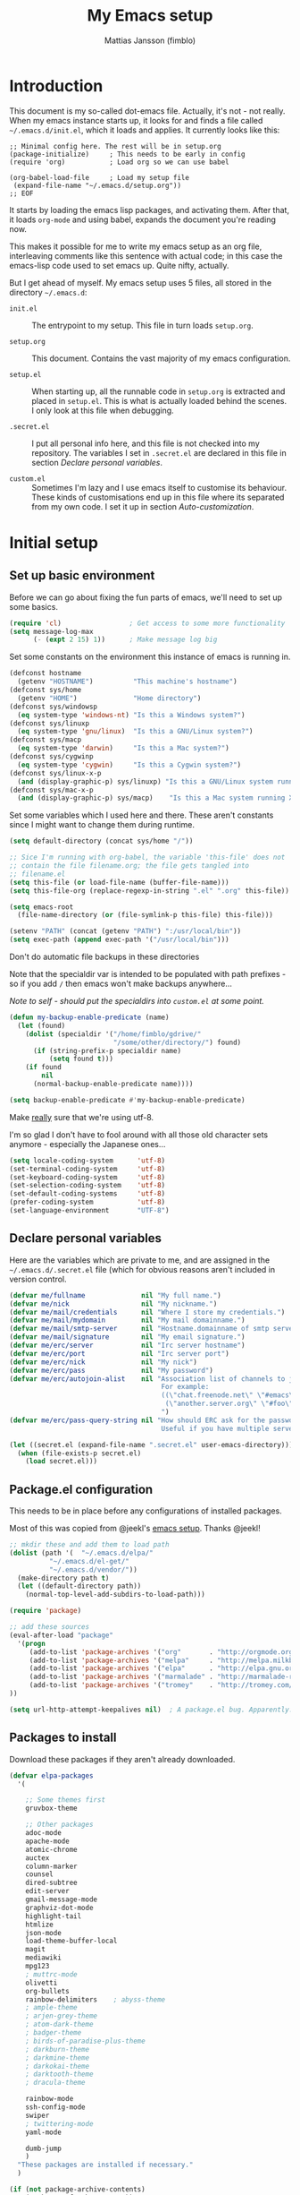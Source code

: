 #+TITLE:      My Emacs setup
#+AUTHOR:     Mattias Jansson (fimblo)
#+EMAIL:      fimblo@yanson.org

#+BEGIN_COMMENT
Not exported

  Starting a line with '<s' followed by tab auto-inserts

  #+BEGIN_SRC 

  #+END_SRC

#+END_COMMENT

* Introduction

  This document is my so-called dot-emacs file. Actually, it's not -
  not really. When my emacs instance starts up, it looks for and finds
  a file called =~/.emacs.d/init.el=, which it loads and applies. It
  currently looks like this:

  #+BEGIN_SRC
    ;; Minimal config here. The rest will be in setup.org
    (package-initialize)	 ; This needs to be early in config
    (require 'org)			 ; Load org so we can use babel

    (org-babel-load-file     ; Load my setup file
     (expand-file-name "~/.emacs.d/setup.org"))
    ;; EOF
  #+END_SRC

  It starts by loading the emacs lisp packages, and activating
  them. After that, it loads =org-mode= and using babel, expands the
  document you're reading now.

  This makes it possible for me to write my emacs setup as an org
  file, interleaving comments like this sentence with actual code; in
  this case the emacs-lisp code used to set emacs up. Quite nifty,
  actually.

  But I get ahead of myself. My emacs setup uses 5 files, all stored
  in the directory =~/.emacs.d=:

  - =init.el= ::

    The entrypoint to my setup. This file in turn loads =setup.org=.

  - =setup.org= ::

    This document. Contains the vast majority of my emacs configuration.

  - =setup.el= ::

    When starting up, all the runnable code in =setup.org= is
    extracted and placed in =setup.el=. This is what is actually
    loaded behind the scenes. I only look at this file when debugging.

  - =.secret.el= ::

    I put all personal info here, and this file is not checked into my
    repository. The variables I set in =.secret.el= are declared in
    this file in section [[Declare personal variables]].

  - =custom.el= ::

    Sometimes I'm lazy and I use emacs itself to customise its
    behaviour. These kinds of customisations end up in this file where
    its separated from my own code. I set it up in section
    [[Auto-customization]].

* Initial setup
** Set up basic environment

   Before we can go about fixing the fun parts of emacs, we'll need to
   set up some basics.

   #+BEGIN_SRC emacs-lisp
     (require 'cl)                 ; Get access to some more functionality
     (setq message-log-max
           (- (expt 2 15) 1))      ; Make message log big
   #+END_SRC

   Set some constants on the environment this instance of emacs is
   running in.

   #+BEGIN_SRC emacs-lisp
     (defconst hostname
       (getenv "HOSTNAME")          "This machine's hostname")
     (defconst sys/home
       (getenv "HOME")              "Home directory")
     (defconst sys/windowsp
       (eq system-type 'windows-nt) "Is this a Windows system?")
     (defconst sys/linuxp
       (eq system-type 'gnu/linux)  "Is this a GNU/Linux system?")
     (defconst sys/macp
       (eq system-type 'darwin)     "Is this a Mac system?")
     (defconst sys/cygwinp
       (eq system-type 'cygwin)     "Is this a Cygwin system?")
     (defconst sys/linux-x-p
       (and (display-graphic-p) sys/linuxp) "Is this a GNU/Linux system running X?")
     (defconst sys/mac-x-p
       (and (display-graphic-p) sys/macp)    "Is this a Mac system running X?")
   #+END_SRC

   Set some variables which I used here and there. These aren't
   constants since I might want to change them during runtime.

   #+BEGIN_SRC emacs-lisp
     (setq default-directory (concat sys/home "/"))

     ;; Sice I'm running with org-babel, the variable 'this-file' does not
     ;; contain the file filename.org; the file gets tangled into
     ;; filename.el
     (setq this-file (or load-file-name (buffer-file-name)))
     (setq this-file-org (replace-regexp-in-string ".el" ".org" this-file))

     (setq emacs-root
       (file-name-directory (or (file-symlink-p this-file) this-file)))

     (setenv "PATH" (concat (getenv "PATH") ":/usr/local/bin"))
     (setq exec-path (append exec-path '("/usr/local/bin")))
   #+END_SRC

   Don't do automatic file backups in these directories

   Note that the specialdir var is intended to be populated with path
   prefixes - so if you add =/= then emacs won't make backups
   anywhere...

   /Note to self - should put the specialdirs into =custom.el= at some point./

   #+BEGIN_SRC emacs-lisp
     (defun my-backup-enable-predicate (name)
       (let (found)
         (dolist (specialdir '("/home/fimblo/gdrive/"
                               "/some/other/directory/") found)
           (if (string-prefix-p specialdir name)
               (setq found t)))
         (if found
             nil
           (normal-backup-enable-predicate name))))

     (setq backup-enable-predicate #'my-backup-enable-predicate)
   #+END_SRC

   Make _really_ sure that we're using utf-8.

   I'm so glad I don't have to fool around with all those old
   character sets anymore - especially the Japanese ones...

   #+BEGIN_SRC emacs-lisp
     (setq locale-coding-system      'utf-8)
     (set-terminal-coding-system     'utf-8)
     (set-keyboard-coding-system     'utf-8)
     (set-selection-coding-system    'utf-8)
     (set-default-coding-systems     'utf-8)
     (prefer-coding-system           'utf-8)
     (set-language-environment       "UTF-8")
   #+END_SRC

** Declare personal variables

   Here are the variables which are private to me, and are assigned in
   the =~/.emacs.d/.secret.el= file (which for obvious reasons aren't
   included in version control.

   #+BEGIN_SRC emacs-lisp
     (defvar me/fullname              nil "My full name.")
     (defvar me/nick                  nil "My nickname.")
     (defvar me/mail/credentials      nil "Where I store my credentials.")
     (defvar me/mail/mydomain         nil "My mail domainname.")
     (defvar me/mail/smtp-server      nil "Hostname.domainname of smtp server.")
     (defvar me/mail/signature        nil "My email signature.")
     (defvar me/erc/server            nil "Irc server hostname")
     (defvar me/erc/port              nil "Irc server port")
     (defvar me/erc/nick              nil "My nick")
     (defvar me/erc/pass              nil "My password")
     (defvar me/erc/autojoin-alist    nil "Association list of channels to join.
                                           For example:
                                           ((\"chat.freenode.net\" \"#emacs\" \"#cooking\")
                                            (\"another.server.org\" \"#foo\" \"#bar\" \"#baz\"))
                                           ")
     (defvar me/erc/pass-query-string nil "How should ERC ask for the password?
                                           Useful if you have multiple servers to connect to.")

     (let ((secret.el (expand-file-name ".secret.el" user-emacs-directory)))
       (when (file-exists-p secret.el)
         (load secret.el)))
   #+END_SRC

** Package.el configuration

   This needs to be in place before any configurations of installed packages.

   Most of this was copied from @jeekl's [[https://github.com/jeekl/dotfiles/blob/master/emacs.d/emacs.org][emacs setup]]. Thanks @jeekl!

   #+BEGIN_SRC emacs-lisp
     ;; mkdir these and add them to load path
     (dolist (path '(  "~/.emacs.d/elpa/"
               "~/.emacs.d/el-get/"
               "~/.emacs.d/vendor/"))
       (make-directory path t)
       (let ((default-directory path))
         (normal-top-level-add-subdirs-to-load-path)))

     (require 'package)

     ;; add these sources
     (eval-after-load "package"
       '(progn
          (add-to-list 'package-archives '("org"       . "http://orgmode.org/elpa/"))
          (add-to-list 'package-archives '("melpa"     . "http://melpa.milkbox.net/packages/"))
          (add-to-list 'package-archives '("elpa"      . "http://elpa.gnu.org/packages/"))
          (add-to-list 'package-archives '("marmalade" . "http://marmalade-repo.org/packages/"))
          (add-to-list 'package-archives '("tromey"    . "http://tromey.com/elpa/"))
     ))

     (setq url-http-attempt-keepalives nil)  ; A package.el bug. Apparently.
   #+END_SRC

** Packages to install

   Download these packages if they aren't already downloaded.

   #+BEGIN_SRC emacs-lisp
     (defvar elpa-packages
       '(

         ;; Some themes first
         gruvbox-theme

         ;; Other packages
         adoc-mode
         apache-mode
         atomic-chrome
         auctex
         column-marker
         counsel
         dired-subtree
         edit-server
         gmail-message-mode
         graphviz-dot-mode
         highlight-tail
         htmlize
         json-mode
         load-theme-buffer-local
         magit
         mediawiki
         mpg123
         ; muttrc-mode
         olivetti
         org-bullets
         rainbow-delimiters    ; abyss-theme
         ; ample-theme
         ; arjen-grey-theme
         ; atom-dark-theme
         ; badger-theme
         ; birds-of-paradise-plus-theme
         ; darkburn-theme
         ; darkmine-theme
         ; darkokai-theme
         ; darktooth-theme
         ; dracula-theme

         rainbow-mode
         ssh-config-mode
         swiper
         ; twittering-mode
         yaml-mode

         dumb-jump
         )
       "These packages are installed if necessary."
       )

     (if (not package-archive-contents)
         (package-refresh-contents))

     (dolist (pkg elpa-packages)
       (when (and (not (package-installed-p pkg))
                (assoc pkg package-archive-contents))
         (package-install pkg)))

     (defun package-list-unaccounted-packages ()
       "Like `package-list-packages', but shows only the packages that
       are installed and are not in `elpa-packages'.  Useful for
       cleaning out unwanted packages."
       (interactive)
       (package-show-package-list
        (remove-if-not (lambda (x) (and (not (memq x elpa-packages))
                        (not (package-built-in-p x))
                        (package-installed-p x)))
                       (mapcar 'car package-archive-contents))))
   #+END_SRC

** Auto-customization

   Move all customization stuff to another file.

   #+BEGIN_SRC emacs-lisp
     (setq custom-file "~/.emacs.d/custom.el")
     (load custom-file 'noerror)
   #+END_SRC

** Emacs server

   The emacs server is useful if you use emacs for many things, and
   you want each session to share buffers and state. Startup time is
   minimal too.

   #+BEGIN_SRC emacs-lisp
     (require 'server)
     (load "server")
     (unless (server-running-p) (server-start))
   #+END_SRC

* UI

  Setting up the User interface so that it works the way /I/ like it.

** Basic look and feel

   Configuration basics.

   #+BEGIN_SRC emacs-lisp
     (setq default-major-mode 'org-mode)     ; default mode is org-mode

     (setq fci-rule-column 80)               ; fill column
     (setq inhibit-startup-message t)        ; no startup message
     (setq initial-scratch-message nil)      ; no *scratch* message
     (setq line-number-mode t)               ; show line number
     (setq column-number-mode t)             ; show current column
     (global-font-lock-mode 1)               ; syntax highlightning ON
     (setq transient-mark-mode t)            ; turn on transient-mark-mode
     (setq indicate-buffer-boundaries t)     ; visually show end of buffer
     (setq-default indicate-empty-lines t)   ; be even more obvious about it
     (setq remove-help-window t)             ; kill completion-window when
                                             ; leaving minibuffer
     (setq insert-default-directory t)       ; get default dir in commands
     (setq enable-local-variables t)         ; enables local variables
     (setq compilation-window-height 10)     ; height of compilation window.
     (setq cursor-type 'bar)                 ; make cursor thin
     (tool-bar-mode -1)
     (menu-bar-mode -1)
     (if (boundp 'fringe-mode) (fringe-mode -1))
     (if (boundp 'scroll-bar-mode) (scroll-bar-mode -1))

     ;; Look and feel for all programming modes
     (add-hook 'prog-mode-hook
               (lambda ()
                 (fringe-mode 1)
                 (linum-mode 1)              ; show line number in margin
                 (hl-line-mode 1)            ; highlight the current line
                 (show-paren-mode t)         ; show matching parens
                 )
               )
   #+END_SRC

** Changes in default behaviour upon user action

   The first section above was how emacs presents things to me. This
   section is how it reacts to some of my commands.

   #+BEGIN_SRC emacs-lisp
     (setq case-fold-search t)              ; ignore case in searches
     (setq compilation-ask-about-save 0)    ; dont ask to save when compiling
     (setq apropos-do-all t)                ; show all funcs/vars in help
     (put 'downcase-region 'disabled nil)   ; allow downcase-region commands
     (put 'upcase-region 'disabled nil)     ; allow downcase-region commands

     (setq next-line-add-newlines t)        ; C-n at eob opens new lines.
     (setq scroll-step 1)                   ; Moving cursor down at bottom
                                            ; scrolls only a single line
   #+END_SRC

   Generally, I don't like programs asking me if I /really/ want to do
   something I just told it to do. And if it must, I want that
   interaction to be as non-intrusive as possible.

   #+BEGIN_SRC emacs-lisp
     (defun my-dummy-ring-bell-function () nil)    ; replace beep with visible bell
     (setq ring-bell-function `my-dummy-ring-bell-function)

     (fset 'yes-or-no-p 'y-or-n-p)                 ; y or n instead of yes or no
     (setq confirm-nonexistent-file-or-buffer nil) ; just open new buffers
     (setq kill-buffer-query-functions             ; dont ask to kill live buffers
           (remq 'process-kill-buffer-query-function
                 kill-buffer-query-functions))
     (put 'eval-expression 'disabled nil)          ; no confirm on eval-expression

   #+END_SRC
** Mouse behaviour

   Get the mouse to work in emacs instances running in a terminal, and
   other mouse configuration.

   #+BEGIN_SRC emacs-lisp
     (xterm-mouse-mode t)                  ; Support mouse in xterms
     (setq mouse-wheel-mode t)             ; support mouse wheel
     (setq mouse-wheel-follow-mouse t)     ; scrolls mouse pointer position, not pointer
   #+END_SRC

** Time display

   Get emacs to display time and date.

   #+BEGIN_SRC emacs-lisp
     (display-time)
     (setq display-time-day-and-date t)
     (setq display-time-24hr-format t)
   #+END_SRC

** Indentation

   Generally, get emacs to indent in multiples of 2 or 4
   spaces. Also - avoid inserting tabs.

   #+BEGIN_SRC emacs-lisp
     (setq standard-indent 2)
     (setq-default indent-tabs-mode nil)
     (setq-default tab-width 4)
     (setq tab-width 4)
     (setq-default tab-stop-list
                   (mapcar #'(lambda (x) (* x 4))
                           (cdr (reverse
                                 (let (value)
                                   (dotimes (number 32 value)
                                     (setq value (cons number value))))))))

     (setq perl-continued-brace-offset -2)
     (setq perl-continued-statement-offset 2)
     (setq perl-indent-level 2)
     (setq perl-label-offset -1)
     (setq sh-basic-offset 2)
     (setq sh-indentation 2)
   #+END_SRC

** Colours, fonts and stuff

   Apparently loading a theme using =load-theme= overlays the new
   theme onto whatever was there before. This might be useful at
   times, but I find it easier when I get exactly the theme I select.

   Anyway, the advice function below makes =load-theme= behave the way I
   like.

   #+BEGIN_SRC emacs-lisp
     (defadvice load-theme (before clear-previous-themes activate)
       "Clear existing theme settings instead of layering them"
       (mapc #'disable-theme custom-enabled-themes))

     (load-theme 'gruvbox)
   #+END_SRC

   For the longest time, I've for some reason enjoyed writing much
   more in traditional word processors like Google Docs, Openoffice,
   MSWord even if I've been an emacs user for decades. I never really
   understood why until I realised that it had to do with the UI. By
   changing the font into something with serifs, and writing in the
   "middle" of the buffer window, I discovered that writing became
   more enjoyable for me in an emacs environment.

   The code block below toggles between prose and code mode.

   /By the way - to use this without modification you'll need the font
   Noto-serif./

   #+BEGIN_SRC emacs-lisp
     (setq f/write-state "nowrite")
     (setq f/face-cookie nil)
     (defun write-toggle ()
       "Toggles write-state of current buffer.

        Write-state defaults to nil, but when activated, does the following:
        - Changes the cursor to a short horizontal line
        - Changes the font to Noto Serif
        - Removes hl-line-mode
        - Activates Olivetti-mode

        Toggling again reverts the changes."

       (interactive)
       (if (string= f/write-state "write")
           (progn
             (message "write-state")
             (setq cursor-type 'bar)
             (variable-pitch-mode 0)
             (face-remap-remove-relative f/face-cookie) ; revert to old face
             (hl-line-mode 1)
             (olivetti-mode -1)
             (setq f/write-state "nowrite"))
         (progn
           (message "not write-state")
           (setq cursor-type '(hbar . 2))
           (variable-pitch-mode 1)
           (setq f/face-cookie              ; when changing face, save old
                 (face-remap-add-relative   ; face in a cookie.
                  'default
                  '(:family "Noto Serif")))
           (hl-line-mode -1)
           (olivetti-mode 1)
           (setq f/write-state "write"))))
   #+END_SRC

   Set the face for comments and for the hl-mode row in prog-modes.

   #+BEGIN_SRC emacs-lisp
     (set-face-attribute font-lock-comment-face nil :slant 'italic)

     (eval-after-load "hl-line"
       '(set-face-attribute 'hl-line nil :background "grey10"))

   #+END_SRC

** External stuff

   How emacs interacts with the world outside of it.

   #+BEGIN_SRC emacs-lisp
     ; default to ssh when tramping
     (setq tramp-default-method "ssh")

     ;; What browser to use?
     (if (eq system-type 'darwin)
         (setq browse-url-browser-function 'browse-url-default-macosx-browser)
       (setq browse-url-browser-function 'browse-url-chromium)
       )

     ;; make scripts executable if they aren't already
     (add-hook 'after-save-hook
               'executable-make-buffer-file-executable-if-script-p)
   #+END_SRC

** Map Suffixes with modes

   Auto-set mode for these file suffixes.

   #+BEGIN_SRC emacs-lisp
     (setq auto-mode-alist
           (append
            (list
             '("\\.xml"                . xml-mode             )
             '("\\.pp"                 . puppet-mode          )
             '("\\.html"               . html-mode            )
             '("\\.xsl"                . xml-mode             )
             '("\\.cmd"                . cmd-mode             )
             '("\\.bat"                . cmd-mode             )
             '("\\.wiki"               . wikipedia-mode       )
             '("\\.org.txt"            . org-mode             )
             '("\\.txt"                . indented-text-mode   )
             '("\\.php"                . php-html-helper-mode )
             '("\\.fvwm2rc"            . shell-script-mode    )
             '("tmp/mutt-"             . message-mode         )
             '("\\.org"                . org-mode             )
             '("\\.asciidoc"           . adoc-mode            )
             '("\\.pm"                 . cperl-mode           )
             '("\\.pl"                 . cperl-mode           ))
            auto-mode-alist))

     ;; and ignore these suffixes when expanding
     (setq completion-ignored-extensions
           '(".o" ".elc" ".class" "java~" ".ps" ".abs" ".mx" ".~jv" ))
   #+END_SRC

   The above works if you only look at the file suffix - but after
   loading, emacs will look at the first line of the file (if
   appropriate) and see if there is a hashbang specifying an
   interpreter. If that interpreter is in =interpreter-mode-alist=, it
   will use the mode specified there.

   Since =perl-mode= is the default, Perl scripts starting with the
   line =#!/bin/bin/perl= will be associated with that despite
   the instructions in =auto-mode-alist=, so we need to add the
   mapping =(perl . cperl-mode)= in the =interpreter-mode-alist=.

   #+BEGIN_SRC emacs-lisp
     (add-to-list 'interpreter-mode-alist '("perl" . cperl-mode))
   #+END_SRC

** Display lambda symbol

   In python, emacs-lisp and org-mode, replace all instances of the
   string 'lambda' with the character λ.

   Not only is this pretty, it saves some space on the screen :)

   #+BEGIN_SRC emacs-lisp
     ;; courtesy of stefan monnier on c.l.l
     (defun sm-lambda-mode-hook ()
       (font-lock-add-keywords
        nil `(("\\<lambda\\>"
               (0 (progn (compose-region (match-beginning 0) (match-end 0)
                                         ,(make-char 'greek-iso8859-7 107))
                         nil))))))
     (add-hook 'python-mode-hook 'sm-lambda-mode-hook)
     (add-hook 'emacs-lisp-mode-hook 'sm-lambda-mode-hook)
     (add-hook 'org-mode-hook 'sm-lambda-mode-hook)
   #+END_SRC

* Modes
** CUA-mode
   Cua-mode is normally used to make emacs act more like Windows
   (control-c to copy, etc). I use a subset so that I can use
   Cua-mode's nice rectangle functions in addition to the normal ones.

   Cua's global-mark is really cool. This is what it says in the manual:

   #+begin_quote
     CUA mode also has a global mark feature which allows easy moving and
     copying of text between buffers. Use C-S-<SPC> to toggle the global
     mark on and off. When the global mark is on, all text that you kill or
     copy is automatically inserted at the global mark, and text you type
     is inserted at the global mark rather than at the current position.
   #+end_quote

   Really useful for copying text from one buffer to another.

   #+BEGIN_SRC emacs-lisp
     (cua-mode t)
     (setq cua-enable-cua-keys nil)               ; go with cua, but without c-x/v/c et al
     (setq shift-select-mode nil)                 ; do not select text when moving with shift.
     (setq cua-delete-selection nil)              ; dont kill selections on keypress
     (setq cua-enable-cursor-indications t)       ; customize cursor color

     (setq cua-normal-cursor-color "white")
     ;; if Buffer is...
     ;;(setq cua-normal-cursor-color "#15FF00")     ; R/W, then cursor is green
     ;;(setq cua-read-only-cursor-color "purple1")  ; R/O, then cursor is purple
     ;;(setq cua-overwrite-cursor-color "red")      ; in Overwrite mode, cursor is red
     ;;(setq cua-global-mark-cursor-color "yellow") ; in Global mark mode, cursor is yellow

   #+END_SRC

** Dired-mode
*** Order to display files

    In dired-mode, show directories first, then regular files. Dotfiles
    before non-dotfiles. Also, open dired-mode in the simple
    view. Toggle between simple and detailed view using =(=.

    #+BEGIN_SRC emacs-lisp
      (setq dired-listing-switches "-aFhlv --group-directories-first")
      (add-hook 'dired-mode-hook
                (lambda () (dired-hide-details-mode 1)))
    #+END_SRC

    This function makes it easy to toggle between showing dotfiles and
    hiding them. I bound it in a section a bit further below to =.=.

    #+BEGIN_SRC emacs-lisp
      (defvar f/dired-dotfiles-shown t "helper var for dired-dotfiles-toggle function." )
      (defun dired-dotfiles-toggle ()
        "Toggle for displaying or hiding hidden files."

        (interactive)
        (setq f/dired-dotfiles-shown
              (if f/dired-dotfiles-shown
                  (progn
                    (dired-sort-other "-Fhlv --group-directories-first")
                    nil)
                (progn
                  (dired-sort-other "-aFhlv --group-directories-first")
                  t)
                )
              )
        )
    #+END_SRC

*** Wdired modifications

    Enable changing permissions and creating directories using a =/= in
    the filename in writable dired-mode (wdired).

    By the way, use =C-x C-q= to enter wdired, and =C-c C-c= to exit.

    #+BEGIN_SRC emacs-lisp
      (setq wdired-allow-to-change-permissions t)
      (setq wdired-create-parent-directories t)
    #+END_SRC

*** Dired keybindings

    When your cursor is on a directory and you press =i=,
    =dired-maybe-insert-subdir= is called. It adds the subdirectory at
    the bottom of the buffer. Though this is useful, Dired-subtree is
    better - it adds the subdir directly under the dir you opened,
    indented a bit.

    Use =<tab>= to expand a dir, and =<tab>= again to close it. If
    you've moved your cursor into the contents of the dir, then
    =shift-tab= will close it for you.

    #+BEGIN_SRC emacs-lisp
      (eval-after-load "dired"
        '(progn
           (define-key dired-mode-map (kbd "<tab>") 'dired-subtree-toggle)
           (define-key dired-mode-map (kbd "<backtab>") 'dired-subtree-remove)
           (define-key dired-mode-map (kbd ".") 'dired-dotfiles-toggle)
           )
        )
    #+END_SRC

** Cperl-mode
*** Some hairy cperl settings

    Cperl-mode has more useful features than plain Perl-mode. Since
    Perl-mode is autoloaded when opening files with perl suffixes, we
    begin below by replacing perl-mode with cperl-mode.

    I mentioned lots of useful features right? To turn most of them on,
    set =cperl-hairy= to =t=. But this turns _all_ of the bells and
    whistles on, so instead I activate only the stuff I want.

    - =cperl-electric-parens= ::

      Setting this to =t=, I get auto-complete of the following paired
      symbols: =({[]})= and in special cases, like in the following code,
      the =<>= too.

    - =cperl-electric-keywords= ::

      If set to =t= some keywords get auto-expanded. E.g. =if=, =while=, =for=,
      =unless=, =until=.

    - =cperl-electric-linefeed= ::

      If set to =t=, hitting =C-j= inside of, say, the inner
      conditional parens will place the cursor inside the curly
      brackets with the right indentation.

    #+BEGIN_SRC emacs-lisp
      (defalias 'perl-mode 'cperl-mode)
      ;;(setq cperl-hairy t)
      (setq cperl-electric-parens t)
      (setq cperl-electric-keywords t)
      (setq cperl-electric-linefeed t)
    #+END_SRC

*** Cperl-hooks

    Next, a cperl hook to set some stuff up.

    - The first one is a keybinding which inserts a fat comma on
      =M-,=.

    - The second autoloads =flymake-mode= when cperl is loaded.

    - Lastly, =cperl-mode= has quite aggressive syntax-highlighting,
      and its face for arrays and hashes are kind of ugly. Here I
      change it so it's slanted, unbolded and coloured.

    #+BEGIN_SRC emacs-lisp
    (add-hook 'cperl-mode-hook
              (lambda () (progn
                      (local-set-key (kbd "M-,") 'insert-fat-comma)
                      (flymake-mode)

                      (set-face-italic 'cperl-array-face t)
                      (set-face-bold 'cperl-array-face nil)
                      (set-face-foreground 'cperl-array-face "yellow")
                      (set-face-background 'cperl-array-face nil)
                      (set-face-italic 'cperl-hash-face t)
                      (set-face-bold 'cperl-hash-face nil)
                      (set-face-foreground 'cperl-hash-face "red")
                      (set-face-background 'cperl-hash-face nil)
                      )
                )
              )
    #+END_SRC

** Org-mode

   I love org-mode, even if I only use a fraction of its capabilities.

   #+BEGIN_SRC emacs-lisp
     (require 'org-install)
     (setq org-startup-indented t)
     (setq org-src-tab-acts-natively t)
     (setq org-edit-src-content-indentation 2)
     (setq org-log-done 'time)
     (setq org-directory (concat sys/home "/notes/"))
     (make-directory org-directory 1)
     (setq org-default-notes-file (concat org-directory "/notes.org"))
     (add-hook 'org-mode-hook
               (lambda ()
                 (visual-line-mode)
                 (flyspell-mode)
                 (auto-fill-mode -1)))
   #+END_SRC

*** Org-babel
   #+BEGIN_SRC emacs-lisp
     (setq org-src-fontify-natively t)
     (setq org-hide-leading-stars t)       ; remove leading stars in org-mode
     (setq org-src-tab-acts-natively t)
     (setq org-edit-src-content-indentation 0)
     (setq org-fontify-whole-heading-line t)
     (defun org-font-lock-ensure ()  ; This is apparently a bugfix. (?)
       (font-lock-fontify-buffer))

     (setq org-bullets-bullet-list '("◉" "○")) ; make bullets prettier
     (setq org-bullets 1)                  ; activate said pretty bullets

   #+END_SRC

** Visual-line-mode

   Make it easy to set margin on visual-line-mode regardless of frame
   size.

   #+BEGIN_SRC emacs-lisp
     (defvar visual-wrap-column nil)
     (defun set-visual-wrap-column (new-wrap-column &optional buffer)
       "Force visual line wrap at NEW-WRAP-COLUMN in BUFFER (defaults
         to current buffer) by setting the right-hand margin on every
         window that displays BUFFER.  A value of NIL or 0 for
         NEW-WRAP-COLUMN disables this behavior."
       (interactive (list (read-number "New visual wrap column, 0 to disable: " (or visual-wrap-column fill-column 0))))
       (if (and (numberp new-wrap-column)
                (zerop new-wrap-column))
           (setq new-wrap-column nil))
       (with-current-buffer (or buffer (current-buffer))
         (visual-line-mode t)
         (set (make-local-variable 'visual-wrap-column) new-wrap-column)
         (add-hook 'window-configuration-change-hook 'update-visual-wrap-column nil t)
         (let ((windows (get-buffer-window-list)))
           (while windows
             (when (window-live-p (car windows))
               (with-selected-window (car windows)
                 (update-visual-wrap-column)))
             (setq windows (cdr windows))))))
     (defun update-visual-wrap-column ()
       (if (not visual-wrap-column)
           (set-window-margins nil nil)
         (let* ((current-margins (window-margins))
                (right-margin (or (cdr current-margins) 0))
                (current-width (window-width))
                (current-available (+ current-width right-margin)))
           (if (<= current-available visual-wrap-column)
               (set-window-margins nil (car current-margins))
             (set-window-margins nil (car current-margins)
                                 (- current-available visual-wrap-column))))))
   #+END_SRC

** Flyspell-mode

   Spell-checker for emacs.

   #+BEGIN_SRC emacs-lisp
     (setq ispell-program-name "aspell")
     (setq flyspell-mark-duplications-flag nil)
     (setq flyspell-consider-dash-as-word-delimiter-flag t)
   #+END_SRC

** Comint-mode

   =Comint-mode= is essential for emacs to interact with another
   process - like the shell, or a database user interface (sqsh, isql,
   etc).

   #+BEGIN_SRC emacs-lisp
     (ansi-color-for-comint-mode-on)         ; interpret and use ansi color codes in shell output windows
     (custom-set-variables
      '(comint-scroll-to-bottom-on-input t)  ; always insert at the bottom
      '(comint-scroll-to-bottom-on-output t) ; always add output at the bottom
      '(comint-scroll-show-maximum-output t) ; scroll to show max possible output
      '(comint-completion-autolist t)        ; show completion list when ambiguous
      '(comint-input-ignoredups t)           ; no duplicates in command history
      '(comint-completion-addsuffix t)       ; insert space/slash after file completion
      )
   #+END_SRC

** Swiper, Ivy and Counsel

   For about six months, I tried Ido-mode and icomplete-mode, and
   somehow they often made me feel more frustrated than helped. I was
   introduced to Swiper and friends at an emacs-meetup, and will give
   it a try for a while.

   #+BEGIN_SRC emacs-lisp
     (ivy-mode 1)
     (setq ivy-use-virtual-buffers t)
     (setq enable-recursive-minibuffers t)
     (global-set-key "\C-s" 'swiper)
     (global-set-key (kbd "C-c C-r") 'ivy-resume)
     (global-set-key (kbd "<f6>") 'ivy-resume)
     (global-set-key (kbd "M-x") 'counsel-M-x)
     (global-set-key (kbd "C-x C-f") 'counsel-find-file)
     (global-set-key (kbd "<f1> f") 'counsel-describe-function)
     (global-set-key (kbd "<f1> v") 'counsel-describe-variable)
     (global-set-key (kbd "<f1> l") 'counsel-find-library)
     (global-set-key (kbd "<f2> i") 'counsel-info-lookup-symbol)
     (global-set-key (kbd "<f2> u") 'counsel-unicode-char)
     (global-set-key (kbd "C-c g") 'counsel-git)
     (global-set-key (kbd "C-c j") 'counsel-git-grep)
     (define-key minibuffer-local-map (kbd "C-r") 'counsel-minibuffer-history)
     ;(global-set-key (kbd "C-x l") 'counsel-locate)
     ;(global-set-key (kbd "C-c k") 'counsel-ag)

   #+END_SRC

** DNS-mode

   A decade or so ago, I manually edited dns zone files a lot, and I
   made frequent use of the $INCLUDE directive - meaning most dns zone
   files didn't have a SOA post to increment. This resulted in an
   error when saving.

   I wrote this piece of advice to avoid this problem.

   #+BEGIN_SRC emacs-lisp
     (defadvice dns-mode-soa-maybe-increment-serial (before maybe-set-increment)
       "if there is a dns soa post, increment it. Otherwise, just save"
       (save-excursion
         (beginning-of-buffer)
         (message "dns-mode-soa-auto-increment-serial %s"
                  (setq dns-mode-soa-auto-increment-serial
                        (and (search-forward-regexp "IN[ ''\t'']+SOA" nil t)
                             (not (search-forward-regexp "@SERIAL@" nil t)))
                        )
                  )
         )
       )

     (ad-activate 'dns-mode-soa-maybe-increment-serial)
   #+END_SRC

** Ibuffer-mode

   A nice list-buffer replacement.

   #+BEGIN_SRC emacs-lisp
     (require 'ibuffer)

     ;; Don't show empty filter groups - they clutter the buffer
     (setq ibuffer-show-empty-filter-groups nil)

     (setq ibuffer-saved-filter-groups
           (quote (("default"
                    ("Dired"
                     (and (mode . dired-mode)
                          (not (filename . "ssh:"))))

                    ("Remote" (filename . "ssh:"))

                    ("Projects"
                     (and (filename . "wc/")
                          (not (or (name . "magit-diff:")
                                   (name . "magit-process:")
                                   (name . "magit:")
                                   (mode . magit-mode)))))
                    ("Dropbox" (filename . "Dropbox/"))
                    ("Shell" (or (mode . term-mode)
                                 (mode . eshell-mode)))
                    ("Org" (mode . org-mode))
                    ("Emacs lisp" (mode . emacs-lisp-mode))
                    ("Perl" (or
                             (mode . cperl-mode)
                             (mode . perl-mode)))
                    ("Mail" (or
                             (mode . message-mode)
                             (mode . mail-mode)
                             (mode . mutt-mode)))
                    ("Magit"
                     (or (name . "magit-diff:")
                         (name . "magit-process:")
                         (name . "magit:")
                         (mode . magit-mode))
                     )))))

     (add-hook 'ibuffer-mode-hook
               (lambda ()
                 (ibuffer-switch-to-saved-filter-groups "default")))
     (setq ibuffer-default-sorting-mode 'major-mode)
   #+END_SRC

** Erc-mode

   I don't use IRC as much nowadays, but used this config when I did.

   #+BEGIN_SRC emacs-lisp
     ;; set a max-size to a irc buffer...
     (setq erc-max-buffer-size 20000)

     ;; Make erc prompt show channelname.
     (setq erc-prompt
           (lambda ()
             (if (and (boundp 'erc-default-recipients) (erc-default-target))
                 (erc-propertize (concat (erc-default-target) ">")
                                 'read-only t 'rear-nonsticky t 'front-nonsticky t)
               (erc-propertize (concat "ERC>")
                               'read-only t 'rear-nonsticky t 'front-nonsticky t))))

     (defun start-irc ()
       "Connect to IRC."
       (interactive)
       (require 'erc)
       (erc-ssl
        :server me/erc/server
        :port me/erc/port
        :nick me/erc/nick
        :password me/erc/pass ; (read-passwd me/erc/pass-query-string)
        :full-name me/fullname)
       (setq erc-autojoin-channels-alist me/erc/autojoin-alist)
     )
   #+END_SRC

** Longlines-mode
   #+BEGIN_SRC emacs-lisp
     (add-hook 'longlines-mode-hook
               (lambda()
                 (auto-fill-mode -1)
                 (longlines-show-hard-newlines)))
   #+END_SRC

** Adoc-mode-hook

   For reading asciidoc files.

   #+BEGIN_SRC emacs-lisp
     (add-hook 'adoc-mode-hook
               (lambda()
                 (auto-fill-mode -1)
                 (visual-line-mode)))
   #+END_SRC

** Python-mode
   #+BEGIN_SRC emacs-lisp
     (add-hook 'python-mode-hook
               (lambda()
                 (cond ((eq buffer-file-number nil)
                        (progn (interactive)
                               (goto-line 1)
                               (insert "#!/usr/bin/env python\n")
                               (insert "# -*- tab-width: 4 -*-\n")
                               )))))

   #+END_SRC

** Java-mode
   #+BEGIN_SRC emacs-lisp
     (defun my-java-mode-hook ()
       (c-add-style
        "my-java"
        '("java"
          (c-basic-offset . 2)))
       (c-set-style "my-java"))
     (add-hook 'java-mode-hook 'my-java-mode-hook)
   #+END_SRC

** Atomic-chrome

   A nifty tool which enables me to edit text areas in google chrome
   inside of an emacs frame. To get this to work, make sure you
   install [[https://chrome.google.com/webstore/detail/atomic-chrome/lhaoghhllmiaaagaffababmkdllgfcmc][the Atomic-chrome extension]] for Google chrome. Apparently
   there's another extension you could use for firefox too.

   #+BEGIN_SRC emacs-lisp
     (require 'atomic-chrome)
     (atomic-chrome-start-server)
     (setq atomic-chrome-buffer-open-style 'frame)
     (setq atomic-chrome-extension-type-list '(atomic-chrome))
     ;;(setq atomic-chrome-default-major-mode 'markdown-mode)
   #+END_SRC

** Mail and Mutt mode
*** Basics

    First some settings to get mail to work.

   #+BEGIN_SRC emacs-lisp

   (require 'smtpmail)
   (require 'starttls)

   ;;(setq smtpmail-auth-credentials '(("smtp.gmail.com" 25 "USERNAME" "PASSWORD")))
   ;;(setq smtpmail-debug-info t)
   (setq message-send-mail-function 'smtpmail-send-it)
   (setq send-mail-function 'smtpmail-send-it)
   (setq smtpmail-debug-info t)
   (setq mail-host-address me/mail/mydomain)
   (setq smtpmail-local-domain me/mail/mydomain)
   (setq smtpmail-sendto-domain me/mail/mydomain)
   (setq smtpmail-smtp-server me/mail/smtp-server)
   (setq smtpmail-auth-credentials me/mail/credentials)
   (setq smtpmail-smtp-service 587)
   (setq smtpmail-warn-about-unknown-extensions t)
   (setq starttls-extra-arguments nil)
   (setq starttls-use-gnutls t)
   (setq user-full-name me/fullname)
   (setq mail-default-headers
         (concat
          "CC:\n"
          "BCC:\n"
          "X-RefLink: http://tinyurl.com/bprfeg\n"
          "User-Agent: " (mapconcat 'identity (subseq (split-string (emacs-version) " ") 0 3) " ") "\n"
           ))
   (setq mail-signature me/mail/signature)
   #+END_SRC

*** Good to know

   Oh and before I forget - when I flub my password, use the following
   to drop all credentials.

   #+BEGIN_SRC
        M-x auth-source-forget-all-cached
   #+END_SRC

*** Mail hook
   A hook to set things up nicely for mutt.

   #+BEGIN_SRC emacs-lisp
     (defun my-mutt-mode-hook ()
       (visual-line-mode)
       (orgstruct-mode)
       )
     (add-hook 'message-mode-hook 'my-mutt-mode-hook)

     (add-hook 'mail-mode-hook
               '(lambda ()
                  (define-key mail-mode-map "\C-c\C-w" 'message-replace-sig)
                  ))
   #+END_SRC

** Hooks with no particular home
   Finally, a bunch of small hooks for various modes.

   #+BEGIN_SRC emacs-lisp
     (add-hook 'css-mode-hook 'hexcolour-add-to-font-lock)
     (add-hook 'html-helper-mode-hook 'hexcolour-add-to-font-lock)
     (add-hook 'html-mode-hook 'hexcolour-add-to-font-lock)
     (add-hook 'text-mode-hook 'visual-line-mode)
   #+END_SRC

* Interactive functions

  Here's a bunch of functions, some of them written by me, most by
  other people.

** Set frame title bar

   Create a reasonable titlebar for emacs, which works on both windows
   and unix. Note: assumes =HOSTNAME= is exported.

   #+BEGIN_SRC emacs-lisp
     (defun create_title_format (user host)
       "Creates a window title string which works for both win and unix"
       (interactive)
       (list (getenv user) "@" (getenv host) ":"
             '(:eval
               (if buffer-file-name
                   (replace-regexp-in-string
                    sys/home
                    "~"
                    (buffer-file-name))
                 (buffer-name))))
       )

     ;; Set window and icon title.
     (if (eq system-type 'windows-nt)
         (setq frame-title-format (create_title_format "USERNAME" "COMPUTERNAME"))
       (setq frame-title-format (create_title_format "USER" "HOSTNAME")))
   #+END_SRC

** Buffer navigation functions

   This function has been really useful for me, since I often find
   myself wanting to jot something down in some trash buffer.

   #+BEGIN_SRC emacs-lisp
     (defun switch-to-scratch ()
       "Switch to scratch buffer. Create one in `emacs-lisp-mode' if not exists."
       (interactive)
       (let ((previous (get-buffer "*scratch*")))
         (switch-to-buffer "*scratch*")
         ;; don't change current mode
         (unless previous (emacs-lisp-mode))))
   #+END_SRC

   Until lately, my emacs configuration was in
   =~/.emacs-stuff/dot.emacs.el= which I symlinked to from
   =~/.emacs.el=. Up until then (1992-2018), this function pointed at
   this file, which was opened upon invocation.  Since switching to
   [[https://justin.abrah.ms/emacs/literate_programming.html][literal]] emacs configuration using =org-babel=, I've modified it a
   bit so that it opens =~/.emacs.d= and moves the pointer to
   =setup.org=, which I open most often.

   The function name isn't really correct anymore since it actually
   doesn't open the file, but call me melodramatic - this name reminds
   me of those other times. :)

   #+BEGIN_SRC emacs-lisp
     (defun open-dot-emacs ()
       "Opens my main emacs configuration file."
       (interactive)
       (find-file emacs-root)
       (search-forward (concat (file-name-base this-file-org)
                               (file-name-extension this-file-org t)))
       )
   #+END_SRC

   Ansi-term, when invoked, normally starts by asking which shell I
   want. Since I go with =/bin/bash=, and I can have multiple
   ansi-term sessions running simultaneously on different machines or
   for different purposes, I replaced the query for what shell I want
   with a name for the ansi-term buffer.

   #+BEGIN_SRC emacs-lisp
     (defun my-ansi-term()
       "Starts an ansi-term with optional buffer name"

       (interactive)
       (let (string)
         (setq string
               (read-from-minibuffer
                "Enter terminal buffer name: "
                "ansi-term"))
         (ansi-term "/bin/bash" string)
         )
       )
   #+END_SRC

** DNS-related functions

   The functions generate-ptr-records and sort-A-records were really
   useful for me back when I managed Spotify's DNS manually in the
   bad-old-days (which were in fact really good old days despite
   having to deal with our chaos that was DNS :))

   #+BEGIN_SRC emacs-lisp
     (defun generate-ptr-records (start-pos end-pos)
       "Finds DNS A-records in region, and for each one, creates a PTR
        record in a temporary buffer.

        The PTR posts are sorted into sections by domainname.

        If no region was set, finds all A-records from point to end of
        buffer."

       (interactive "r")
       (let (origin            ; to make the hostname a fqdn
             rgx               ; ugly regex matching an A-record

             hostname          ; one hostname
             ip                ; one IPv4 address
             oct-list          ; each IPv4 octet in a list
             first-octets      ; 'aaa.bbb.ccc'
             last-octet        ; 'ddd'
             comment           ; optional comment, if any

             ptr-rec           ; one generated PTR record
             list-of-ptr-recs  ; PTR records with first 3 octets in common
             ptr-hash          ; key first 3 octets, value list-of-ptr-recs
             )

         ;; if no region was set, work from point to end-of-buffer.
         (setq end-pos (if (= (point) (mark)) (end-of-buffer)))

         ;; Bring point to beginning of region if selection was made from
         ;; upper part of the buffer to the end.
         (if (> (point) (mark)) (exchange-point-and-mark))

         ;; Pads string to three chars
         (defun pad-octet (octet)
           (if (= (length octet) 3)
               octet
             (pad-octet (concat octet " "))))

         ;; Read Origin from minibuffer
         (setq origin
               (read-from-minibuffer
                "Enter $ORIGIN: "
                (chomp (shell-command-to-string (concat "hostname -d")))))
         (setq origin (if (string= (substring origin -1) ".") ; make fqdn
                          origin                              ; if not fqdn
                        (concat origin ".")))

         ;; Regexp matching an A-record with optional comment
         (setq rgx
               (concat
                ;; hostname part
                "^\\([[:alnum:]\.-]+\\)"
                ".*?"

                ;; followed by A
                "[ ''\t'']A[ ''\t'']+"
                ".*?"

                ;; followed by (very) loose definition of an ip address
                "\\([[:digit:]]+\.[[:digit:]]+\.[[:digit:]]+\.[[:digit:]]+\\)"

                ;; followed by an optional comment
                ".*?\\(;.*?\\)?$"))

         ;; Walk through region, picking up all A-records and putting them
         ;; into a hash, using first three octets as key
         (setq ptr-hash (make-hash-table :test 'equal))
         (while (search-forward-regexp rgx end-pos 1)
           (setq hostname (match-string 1))
           (setq ip (match-string 2))
           (setq comment (if (null (match-string 3)) "" (match-string 3)))

           (setq oct-list (split-string ip "\\."))
           (setq first-octets (mapconcat
                               (lambda (x) x)
                               (nreverse (cons "IN-ADDR.ARPA." (butlast oct-list 1)))
                               "."))
           (setq last-octet (nth 3 oct-list))

           ;; create a PTR record
           (setq ptr-rec (concat (pad-octet last-octet)
                                 "  IN  PTR  "
                                 hostname "." origin
                                 " " comment))

           ;; put the PTR record into the correct list
           (setq list-of-ptr-recs (gethash first-octets ptr-hash))
           (setq list-of-ptr-recs
                 (if (null list-of-ptr-recs)
                     (list ptr-rec)
                   (cons ptr-rec list-of-ptr-recs)))

           ;; put the list
           (puthash first-octets list-of-ptr-recs ptr-hash)
           )

         (with-output-to-temp-buffer "ptr-records"
           (maphash
            (lambda (k v)
              (princ (format "\n$ORIGIN %s\n" k))
              (setq v (sort v (lambda (a b)
                                (< (string-to-number (car (split-string a " ")))
                                   (string-to-number (car (split-string b " ")))))))
              (while (not (null v))
                (princ (format "%s\n" (pop v)))
                )
              )
            ptr-hash)
           )
         )
       )

     (defun sort-A-records (start-pos end-pos)
       "Given a DNS buffer containing a bunch of A-records, this
     function finds all records inside a region and sorts them by ip
     address. The output is placed in a temporary buffer called
     'sorted-ips'.

     Todo someday: support the GENERATE directive"
       (interactive "r")

       ;; --------------------------------------------------
       ;; Helper functions
       (defun eq-octet (a b index)
         (= (string-to-number (nth index a))
            (string-to-number (nth index b))))

       (defun lt-octet (a b index)
         (< (string-to-number (nth index a))
            (string-to-number (nth index b))))

       (defun sort-hash-by-ip (hashtable)
         (let (mylist)
           (setq mylist         ;; Create a list of ip-hostname pairs
                 (let (mylist)
                   (maphash
                    (lambda (kk vv)
                      (setq mylist (cons (list kk vv) mylist))) hashtable)
                   mylist
                   ))
           (sort mylist         ;; sort them by ip
                 (lambda (y z)
                   (setq y (split-string  (car y) "\\."))
                   (setq z (split-string  (car z) "\\."))

                   (if (eq-octet y z 0)
                       (if (eq-octet y z 1)
                           (if (eq-octet y z 2)
                               (lt-octet y z 3)
                             (lt-octet y z 2))
                         (lt-octet y z 1))
                     (lt-octet y z 0))
                   )
                 )
           )
         )

       ;; --------------------------------------------------
       ;; Main body starts here
       (let (iphash)
         ;; create hash
         (setq iphash (make-hash-table :test 'equal))

         ;; if no region selected, just grab all A-records from point.
         (setq end-pos (if (= (point) (mark)) (end-of-buffer)))
         (if (> (point) (mark)) (exchange-point-and-mark))

         (while (search-forward-regexp
                 "^\\([[:alnum:]\.-]+\\).*?[ ''\t'']A[ ''\t'']+.*?\\([[:digit:]]+\.[[:digit:]]+\.[[:digit:]]+\.[[:digit:]]+\\)" end-pos 1)
           (puthash (match-string 2) (match-string 1) iphash)
           )

         (with-output-to-temp-buffer "sorted-ips"
           (let (item mylist)
             (setq mylist (sort-hash-by-ip iphash))
             (while (setq item (pop mylist))
               (princ (format "%s\t%s\n" (car item) (cadr item)))
               )
             )
           )
         )
       )
   #+END_SRC

** Mail helper functions

   Gmail messed everything up.

   Prior to 2009, I had my own mail server, synced all my mail to my
   local machine using offlineimap. I read email using mutt-ng and
   composed email in emacs. Often, I also sent email directly from
   emacs.

   This worked flawlessly for me - I configured everything just the
   way I wanted it, and it was sweeeet. Mass mailing a long list of
   people with payloads which were all slightly different? No
   problem. Using GPG for people who understood what it was, but not
   others? Simple. Emailing someone a IRC transcript or code with just
   a few keystrokes? Wonderfully quick.

   Then came Gmail. With lots of storage. And a powerful search
   engine. And how they /almost/ email threads to work quite well (but
   not as well as in mutt). And how they used some vim and emacs
   navigation keybindings. And all of this without having to worry
   about maintaining my mail server...

   Ultimately, I couldn't resist the change. I moved everything to
   Google, and though I'm still concerned about my privacy,
   convenience is.. well, convenient.

   So.

   These functions are from before 2009, and I'm not 100% sure that
   bitrot hasn't set in.

   #+BEGIN_SRC emacs-lisp
     (defun random-quote ()
       "Gets a random quote"
       (load "fimblo-quotes" nil t)
       (aref fimblo-quotes
             (random (- (length fimblo-quotes) 1)))
       )

     (defun generate-sig ()
      (with-temp-buffer
        (insert (random-quote))
        (goto-char (point-min))
        (fill-paragraph)
        (insert (concat
                 mail-signature
                 "\n\n"))
        (goto-char (point-min))
     ;;   (while (re-search-forward "^" nil t) (replace-match "  "))
     ;;   (goto-char (point-min))
     ;;   (insert "\n-- \n")
        (buffer-string)
        )
      )

     (defun kill-signature ()
       "Delete current sig"
       (interactive)
       (end-of-buffer)
       (if (search-backward-regexp "^-- $" nil t )
           (progn
             (beginning-of-line)
             (setq start (point))
             (end-of-buffer)
             (delete-region start (point))))
     )

     (defun message-replace-sig ()
       "Replaces signature with new sig"
       (interactive)
       (kill-signature)
       (end-of-buffer)
       (delete-char -1)
       (insert (generate-sig))
       )

     (defun kill-to-signature ()
       "Delete all text between text and signature."
       (interactive)
       (setq start (point))
       (end-of-buffer)
       (search-backward-regexp "^-- $" nil 1)
       (previous-line)
       (setq end (point))
       (delete-region start end)
       (recenter-top-bottom)
       (insert "\n\n\n")
       (previous-line 2)
       )

     (defun mail-snip (b e summ)
       "remove selected lines, and replace it with [snip:summary (n lines)]"
       (interactive "r\nsSummary: ")
       (let ((n (count-lines b e)))
         (delete-region b e)
         (insert (format "\n[snip%s (%d line%s)]\n\n"
                         (if (= 0 (length summ)) "" (concat ": " summ))
                         n
                         (if (= 1 n) "" "s")))))
   #+END_SRC

** Simple text manipulation

   A bunch of small functions which help me modify text in different
   ways.

   #+BEGIN_SRC emacs-lisp

   (defun insert-fat-comma ()
     "Inserts a ' => ' at point.

      Used in Perl and Javascript."
     (interactive)
     (insert " => ")
   )

   (defun merge-lines ()
     "Make paragraph I am in right now into one line."
     (interactive)
     (let (p)
       (forward-paragraph)
       (setq p (point))
       (backward-paragraph)
       (next-line)
       (while (re-search-forward "\n +"  p t)
         (replace-match " ")
         )
       )
   )

   ;; inserts a context-aware commented separator
   (fset 'add_separator
         [?\C-a return up ?\C-5 ?\C-0 ?- ?\C-  ?\C-a ?\M-x ?c ?o ?m ?m ?e ?n ?t ?  ?r ?e ?g ?i ?o ?n return down])

   (defun insert-time ()
     "Insert date/time at point"
     (interactive)
     (insert (format-time-string "%Y/%m/%d-%R")))

   (defun insert-date ()
     "Insert date at point"
     (interactive)
     (insert (format-time-string "%Y%m%d")))

   (defun iwb ()
     "indent whole buffer"
     (interactive)
     (delete-trailing-whitespace)
     (indent-region (point-min) (point-max) nil)
     (untabify (point-min) (point-max)))

   (defun wrap-text (start end)
     "Asks for two strings, which will be placed before and after a
      selected region"
     (interactive "r")
     (let (prefix suffix)
       (setq prefix (read-from-minibuffer "Prefix: "))
       (setq suffix (read-from-minibuffer "Suffix: "))
       (save-restriction
         (narrow-to-region start end)
         (goto-char (point-min))
         (insert prefix)
         (goto-char (point-max))
         (insert suffix)
         )))

   (defun wrap-region (start end)
     "Given a prefix and a suffix, this function will wrap each line
   in the region such that they are prefixed with the prefix and
   suffixed with the suffix.

   If no region is selected, it will do the above for all lines from
   point to the end of the buffer."

     (interactive "r")
     (let (prefix suffix linecount str-len end-pos)
       (setq prefix (read-from-minibuffer "Prefix: "))
       (setq suffix (read-from-minibuffer "Suffix: "))

       ;; if no region was set, work from point to end-of-buffer.
       (setq end-pos (if (= (point) (mark)) (end-of-buffer) end))

       ;; Bring point to beginning of region if selection was made from
       ;; upper part of the buffer to the end.
       (if (> (point) (mark)) (exchange-point-and-mark))

       (setq linecount (count-lines (point) end-pos))
       (setq linecount (if (= start (point))
                           linecount
                         (progn
                           (forward-line)
                           (- linecount 1))))

       (setq str-len (+ end-pos (* linecount  (+ (length (concat prefix suffix))))))

       (message "Start: %s, End-Pos: %s, Point: %s" start end-pos (point))
       (message "Linecount: %s" linecount)

       (while (re-search-forward "^\\(.*\\)$"  str-len  nil)
         (replace-match (concat prefix "\\1" suffix) nil nil)
         )
       )
     )
   #+END_SRC

** HTML stuff

   In =html-mode= and =css-mode=, make all instances of strings
   matching #xxyyzz where x, y, and z are two-char hex chars get
   syntax highlighting corresponding to the colour specified.

   #+BEGIN_SRC emacs-lisp
     (defun hexcolour-luminance (color)
       "Calculate the luminance of a color string (e.g. \"#ffaa00\", \"blue\").
       This is 0.3 red + 0.59 green + 0.11 blue and always between 0 and 255."
       (let* ((values (x-color-values color))
              (r (car values))
              (g (cadr values))
              (b (caddr values)))
         (floor (+ (* .3 r) (* .59 g) (* .11 b)) 256)))

     (defun hexcolour-add-to-font-lock ()
       (interactive)
       (font-lock-add-keywords
        nil
        `((,(concat "#[0-9a-fA-F]\\{3\\}[0-9a-fA-F]\\{3\\}?\\|"
                    (regexp-opt (x-defined-colors) 'words))
           (0 (let ((colour (match-string-no-properties 0)))
                (put-text-property
                 (match-beginning 0) (match-end 0)
                 'face `((:foreground ,(if (> 128.0 (hexcolour-luminance colour))
                                           "white" "black"))
                         (:background ,colour)))))))))

   #+END_SRC

** Org functions

   For a couple of years I put all my todos into an org-file called
   ~/todo.org. These functions helped me with this.

   #+BEGIN_SRC emacs-lisp

   (defun switch-to-todo ()
     "Switch to todo buffer. Open file if necessary"
     (interactive)
     (find-file-other-window (concat sys/home "/todo.org"))
     (goto-char (point-min)))

   (defun add-todo ()
     "Add a todo to the todo buffer."
     (interactive)
     (add-todo-helper (read-from-minibuffer "Todo: "))
   )

   (defun add-todo-helper (msg)
     (save-current-buffer
       (set-buffer (find-file-noselect (concat sys/home "/todo.org")))
       (goto-char (point-min))
       (re-search-forward "^\* Todo$" nil t)
       (insert "\n** TODO " msg)
       (org-schedule nil (current-time))
       (save-buffer)
       )
   )
   #+END_SRC

   I use this following function when I use plain org-mode for
   presentations.

   #+BEGIN_SRC emacs-lisp
     ;; http://stackoverflow.com/questions/12915528/easier-outline-navigation-in-emacs
     (defun org-show-next-heading-tidily ()
       "Show next entry, keeping other entries closed."
       (interactive)
       (if (save-excursion (end-of-line) (outline-invisible-p))
           (progn (org-show-entry) (show-children))
         (outline-next-heading)
         (unless (and (bolp) (org-on-heading-p))
           (org-up-heading-safe)
           (hide-subtree)
           (error "Boundary reached"))
         (org-overview)
         (org-reveal t)
         (org-show-entry)
         (show-children)
       )
     )
   #+END_SRC

** Moving lines and regions

   These functions allow me to move single lines or entire regions up and down.

   #+BEGIN_SRC emacs-lisp
     ;; http://www.emacswiki.org/emacs/MoveLineRegion

     (defun move-line (&optional n)
       "Move current line N (1) lines up/down leaving point in place."
       (interactive "p")
       (when (null n)
         (setq n 1))
       (let ((col (current-column)))
         (beginning-of-line)
         (forward-line)
         (transpose-lines n)
         (forward-line -1)
         (forward-char col))
       (indent-according-to-mode))

     (defun move-line-up (n)
       "Moves current line N (1) lines up leaving point in place."
       (interactive "p")
       (move-line (if (null n) -1 (- n))))

     (defun move-line-down (n)
       "Moves current line N (1) lines down leaving point in place."
       (interactive "p")
       (move-line (if (null n) 1 n)))

     (defun move-region (start end n)
       "Move the current region up or down by N lines."
       (interactive "r\np")
       (let ((line-text (delete-and-extract-region start end)))
         (forward-line n)
         (let ((start (point)))
           (insert line-text)
           (setq deactivate-mark nil)
           (set-mark start))))

     (defun move-region-up (start end n)
       "Move the current region up by N lines."
       (interactive "r\np")
       (move-region start end (if (null n) -1 (- n))))

     (defun move-region-down (start end n)
       "Move the current region down by N lines."
       (interactive "r\np")
       (move-region start end (if (null n) 1 n)))

     (defun move-line-region-up (start end n)
       (interactive "r\np")
       (if (region-active-p) (move-region-up start end n) (move-line-up n)))

     (defun move-line-region-down (start end n)
       (interactive "r\np")
       (if (region-active-p) (move-region-down start end n) (move-line-down n)))




     (global-set-key [(meta up)]   'move-line-up)
     (global-set-key [(meta down)] 'move-line-down)

     (global-set-key [(shift meta up)]   'move-line-region-up)
     (global-set-key [(shift meta down)] 'move-line-region-down)
   #+END_SRC

** Other functions

   This function is useful to toggle selective-display, which is often
   (but not always) used to show all lines which don't start with
   indentation - that is, function/method/class names in a buffer.

   #+BEGIN_SRC emacs-lisp
     (defun toggle-selective-display ()
       "Run this to show only lines in buffer with a non-whitespace
        character on column 0. run again to go back."
       (interactive)
       (set-selective-display (if selective-display nil 1)))

   #+END_SRC

   When I want to do simple arithmetic in the buffer, I write (for
   example): =(+ 3 8)= then place my cursor after the close paren and
   run =eval-and-replace= which replaces the expression with its
   output.

   #+BEGIN_SRC emacs-lisp
     (defun eval-and-replace ()
       "Replace the preceding sexp with its value."
       (interactive)
       (backward-kill-sexp)
       (condition-case nil
           (prin1 (eval (read (current-kill 0)))
                  (current-buffer))
         (error (message "Invalid expression")
                (insert (current-kill 0)))))
   #+END_SRC

   These two functions help me do operations on both a file and its
   corresponding buffer.

   #+BEGIN_SRC emacs-lisp
     ;; Ripped from Steve Yegges .emacs
     (defun rename-file-and-buffer (new-name)
       "Renames both current buffer and file it's visiting to NEW-NAME."
       (interactive "sNew name: ")
       (let ((name (buffer-name))
             (filename (buffer-file-name)))
         (if (not filename)
             (message "Buffer '%s' is not visiting a file!" name)
           (if (get-buffer new-name)
               (message "A buffer named '%s' already exists!" new-name)
             (progn
               (rename-file name new-name 1)
               (rename-buffer new-name)
               (set-visited-file-name new-name)
               (set-buffer-modified-p nil))))))

     ;; copied from http://blog.tuxicity.se/
     (defun delete-file-and-buffer ()
       "Deletes file connected to current buffer and kills buffer."
       (interactive)
       (let ((filename (buffer-file-name))
             (buffer (current-buffer))
             (name (buffer-name)))
         (if (not (and filename (file-exists-p filename)))
             (error "Buffer '%s' is not visiting a file!" name)
           (when (yes-or-no-p "Are you sure you want to remove this file? ")
             (delete-file filename)
             (kill-buffer buffer)
             (message "File '%s' successfully removed" filename)))))
   #+END_SRC

   I used this function before I found out about =forward-sexp= and
   =backward-sexp=, bound by default to =C-M-f= and =C-M-b=. I'm
   keeping it mostly as an example of how to use prefix arguments in
   =(interactive "p")=.

   #+BEGIN_SRC emacs-lisp
     (defun match-paren (arg)
       "Go to the matching paren if on a paren; otherwise insert %."
       (interactive "p")
       (cond ((looking-at "\\s\(") (forward-list 1) (backward-char 1))
             ((looking-at "\\s\)") (forward-char 1) (backward-list 1))
             (t (self-insert-command (or arg 1)))))
   #+END_SRC

   My oldest remaining emacs configuration, copied in '93 from someone
   who in turn copied it from someone called "phille" at KTH. He was
   considered an emacs-god at the time.

   I don't really use these anymore, since there are simpler ways of
   removing ^M or removing whitespaces at the end of all lines in a
   buffer.

   But I keep them here to remind me of those early days when I had to
   turn off my modem to exit emacs.

   #+BEGIN_SRC emacs-lisp
     (defun philles-takM-formatterare ()
       "Tar bort dessa irriterande ^M."
       (interactive)
       (save-excursion
         (goto-char (point-min))
         (while (search-forward "" nil t)
           (replace-match "" nil t)))
       )

     (defun philles-whitespace-formatterare ()
       "Ta bort allt whitespace (space + tabbar) i slutet av varje rad i bufferten"
       (interactive)
       (message "Function disabled. Use delete-trailing-whitespace instead.")
       )

   #+END_SRC

* Helper functions

  These functions are called by others.

   #+BEGIN_SRC emacs-lisp

   (defun file-string (file)
       "Read the contents of a file and return as a string."
       (with-temp-buffer
         (insert-file-contents file)
         (buffer-string)))

   (defun chomp (str)
     "Chomp tailing newlines from string"
     (let ((s (if (symbolp str) (symbol-name str) str)))
       (replace-regexp-in-string "[''\n'']*$" "" s)))

   (defun get-ipv4-regex ()
     (let (p1 p2 p3 octet-re)
       (setq p1 "[01]?[[:digit:]]?[[:digit:]]")
       (setq p2 "2[01234][[:digit:]]")
       (setq p3 "25[012345]")
       (setq octet-re (concat "\\(" p1 "\\|" p2 "\\|" p3 "\\)"))
       (concat "^" (mapconcat (lambda (x) x)
                              (list octet-re octet-re octet-re octet-re)
                              "\\.") "$")
       )
     )

   #+END_SRC

* Keybindings

  Keybindings!

** Mode-specific keybindings

   Below, two ways of binding keys in a local context.

   1. The first tells emacs to add a key-function mapping to a specific
      mode-map after it loads the module.
   2. The second adds a lambda where a key is mapped to a function to a
      mode's hook.

   I /think/ I like the second method more.

   #+BEGIN_SRC emacs-lisp
     (eval-after-load 'message
       '(define-key message-mode-map [ f9 ] 'message-replace-sig))
     (eval-after-load 'message
       '(define-key message-mode-map [?\C-c ?\C-k] 'kill-to-signature))

     (add-hook 'js-mode-hook
               (lambda ()
                 (local-set-key (kbd "M-,") 'insert-fat-comma)))

     ;; make this org-specific later
     ;; (global-set-key [ f10 ]   'org-show-next-heading-tidily)
   #+END_SRC

** Global keybindings

   Of all these global keybindings, I think I just use a handful. Some
   of them should be local too.

   #+BEGIN_SRC emacs-lisp
     (global-set-key "\C-x\C-g"          'find-file-at-point)
     (global-set-key "\C-x\C-m"          'execute-extended-command)
     (global-set-key "\C-c\C-m"          'execute-extended-command)
     (global-set-key "\C-c\C-g"          'goto-line)
     (global-set-key "\C-c\C-k"          'kill-buffer)
     (global-set-key "\C-cc"             'compile)
     (global-set-key "\C-co"             'org-capture)
     (global-set-key "\C-cd"             'gdb)
     (global-set-key "\C-cn"             'next-error)
     (global-set-key "\C-c\C-d"          'insert-date)
     (global-set-key "\C-xm"             'mail)
     (global-set-key (kbd "M-0")         'add_separator)
     (global-set-key [ \C-tab ]          'hippie-expand)
     (global-set-key [ f5 ]              'switch-to-scratch)
     (global-set-key [ M-f5 ]            'open-dot-emacs)
     (global-set-key [ f6 ]              'toggle-selective-display)
     (global-set-key "\C-x\C-y"          'toggle-truncate-lines)
     ;(global-set-key [ f6 ]              'switch-to-todo)
     ;(global-set-key [ S-f6 ]            'add-todo)
     (global-set-key [ f7 ]              'my-ansi-term)
     (global-set-key [ f8 ]              'hl-line-mode)
     (global-set-key [ M-f8 ]            'linum-mode)
     (global-set-key [ f11 ]             '(lambda () (interactive) (enlarge-window 4 )))
     (global-set-key [ M-f11 ]           '(lambda () (interactive) (enlarge-window -4)))
     (global-set-key [ f12 ]             '(lambda () (interactive) (enlarge-window 4 1)))
     (global-set-key [ M-f12 ]           '(lambda () (interactive) (enlarge-window -4 1)))
     (global-set-key (kbd "C-x <down>")  'windmove-down)
     (global-set-key (kbd "C-x <up>")    'windmove-up)
     (global-set-key (kbd "C-x <right>") 'windmove-right)
     (global-set-key (kbd "C-x <left>")  'windmove-left)
     (global-set-key (kbd "C-x C-b")     'ibuffer)
     (global-set-key (kbd "M-%")         'query-replace-regexp)
     (global-set-key (kbd "C-x SPC")     'show-ws-toggle-show-trailing-whitespace)
     (global-set-key (kbd "C-S-e")       'merge-lines)
     (global-set-key (kbd "C-h C-s")     'find-function-at-point)

     ;; move the buffer contents up and down without moving the cursor
     (global-set-key [(meta ?n)]         '(lambda () (interactive) (scroll-up 3)))
     (global-set-key [(meta ?p)]         '(lambda () (interactive) (scroll-down 3)))
     (global-set-key [(shift meta ?n)]   '(lambda () (interactive) (scroll-other-window 3)))
     (global-set-key [(shift meta ?p)]   '(lambda () (interactive) (scroll-other-window -3)))

     ;; Move lines and regions up and down
     (global-set-key [(meta up)]         'move-line-up)
     (global-set-key [(meta down)]       'move-line-down)
     (global-set-key [(shift meta up)]   'move-line-region-up)
     (global-set-key [(shift meta down)] 'move-line-region-down)

     ;; Jump to top and bottom of a buffer or the other one
     ;; The last two are default keybindings. But I added them here to remind me of them.
     (global-set-key [ home ]            'beginning-of-buffer)
     (global-set-key [ end ]             'end-of-buffer )
     (global-set-key [(meta home) ]      'beginning-of-buffer-other-window)
     (global-set-key [(meta end) ]       'end-of-buffer-other-window )


   #+END_SRC

* lint

  Here some pocket lint which I don't use but might want to at some
  point in the future.

   #+BEGIN_SRC emacs-lisp
     ;; Never compile .emacs by hand again
     ;;(add-hook 'after-save-hook 'autocompile)
     ;; (defun autocompile ()
     ;;   "compile itself if dot.emacs.el"
     ;;   (interactive)
     ;;   (if (string= (buffer-file-name) (concat default-directory "dot.emacs.el"))
     ;;       (byte-compile-file (buffer-file-name))))

     ;;(defmacro help/on-gui (statement &rest statements)
     ;;  "Evaluate the enclosed body only when run on GUI."
     ;;  `(when (display-graphic-p)
     ;;     ,statement
     ;;     ,@statements))

     ;; or
     ;;
     ;;(when (display-graphic-p)
     ;;  (set-frame-font "...")
     ;;  (require '...)
     ;;  (...-mode))
     ;;

     ;; (defun html-mode-end-paragraph ()
     ;;   "End the paragraph nicely"
     ;;   (interactive)
     ;;  (insert "</p>\n"))

   #+END_SRC
